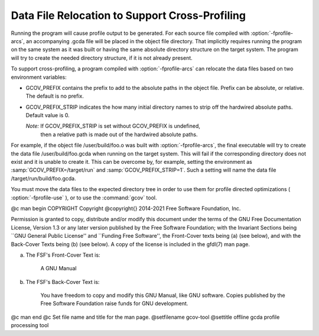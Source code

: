 .. _cross-profiling:

Data File Relocation to Support Cross-Profiling
***********************************************

Running the program will cause profile output to be generated.  For each
source file compiled with :option:`-fprofile-arcs`, an accompanying .gcda
file will be placed in the object file directory. That implicitly requires
running the program on the same system as it was built or having the same
absolute directory structure on the target system. The program will try
to create the needed directory structure, if it is not already present.

To support cross-profiling, a program compiled with :option:`-fprofile-arcs`
can relocate the data files based on two environment variables:

* GCOV_PREFIX contains the prefix to add to the absolute paths
  in the object file. Prefix can be absolute, or relative.  The
  default is no prefix.

* GCOV_PREFIX_STRIP indicates the how many initial directory names to strip off
  the hardwired absolute paths. Default value is 0.

  *Note:* If GCOV_PREFIX_STRIP is set without GCOV_PREFIX is undefined,
   then a relative path is made out of the hardwired absolute paths.

For example, if the object file /user/build/foo.o was built with
:option:`-fprofile-arcs`, the final executable will try to create the data file
/user/build/foo.gcda when running on the target system.  This will
fail if the corresponding directory does not exist and it is unable to create
it.  This can be overcome by, for example, setting the environment as
:samp:`GCOV_PREFIX=/target/run` and :samp:`GCOV_PREFIX_STRIP=1`.  Such a
setting will name the data file /target/run/build/foo.gcda.

You must move the data files to the expected directory tree in order to
use them for profile directed optimizations ( :option:`-fprofile-use` ), or to
use the :command:`gcov` tool.

@c man begin COPYRIGHT
Copyright @copyright{} 2014-2021 Free Software Foundation, Inc.

Permission is granted to copy, distribute and/or modify this document
under the terms of the GNU Free Documentation License, Version 1.3 or
any later version published by the Free Software Foundation; with the
Invariant Sections being ``GNU General Public License'' and ``Funding
Free Software'', the Front-Cover texts being (a) (see below), and with
the Back-Cover Texts being (b) (see below).  A copy of the license is
included in the gfdl(7) man page.

(a) The FSF's Front-Cover Text is:

     A GNU Manual

(b) The FSF's Back-Cover Text is:

     You have freedom to copy and modify this GNU Manual, like GNU
     software.  Copies published by the Free Software Foundation raise
     funds for GNU development.
@c man end
@c Set file name and title for the man page.
@setfilename gcov-tool
@settitle offline gcda profile processing tool
